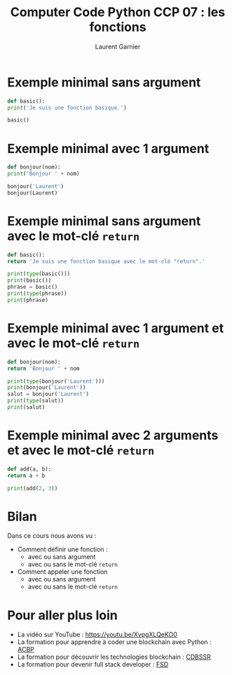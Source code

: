 #+TITLE: Computer Code Python CCP 07 : les fonctions
#+AUTHOR: Laurent Garnier

* Exemple minimal sans argument

  #+BEGIN_SRC python
    def basic():
	print('Je suis une fonction basique.')

    basic()    
  #+END_SRC

* Exemple minimal avec 1 argument

  #+BEGIN_SRC python
    def bonjour(nom):
	print('Bonjour ' + nom)

    bonjour('Laurent')
    bonjour(Laurent)
  #+END_SRC

* Exemple minimal sans argument avec le mot-clé =return=

  #+BEGIN_SRC python
    def basic():
	return 'Je suis une fonction basique avec le mot-clé "return".'

    print(type(basic()))
    print(basic())
    phrase = basic()
    print(type(phrase))
    print(phrase)
  #+END_SRC

* Exemple minimal avec 1 argument et avec le mot-clé =return=

  #+BEGIN_SRC python
    def bonjour(nom):
	return 'Bonjour ' + nom

    print(type(bonjour('Laurent')))
    print(bonjour('Laurent'))
    salut = bonjour('Laurent')
    print(type(salut))
    print(salut)
  #+END_SRC
* Exemple minimal avec 2 arguments et avec le mot-clé =return=

  #+BEGIN_SRC python
    def add(a, b):
	return a + b

    print(add(2, 3))
  #+END_SRC
* Bilan

  Dans ce cours nous avons vu : 
  + Comment définir une fonction :
    + avec ou sans argument
    + avec ou sans le mot-clé =return=
  + Comment appeler une fonction
    + avec ou sans argument
    + avec ou sans le mot-clé =return=
* Pour aller plus loin

  + La vidéo sur YouTube : https://youtu.be/XvpgXLQeKO0
  + La formation pour apprendre à coder une blockchain avec Python :
    [[https://glmp.systeme.io/acbp][ACBP]]
  + La formation pour découvrir les technologies blockchain : [[https://glmp.systeme.io/cdbssr][CDBSSR]]
  + La formation pour devenir full stack developer : [[https://glmp.systeme.io/fsd][FSD]]
